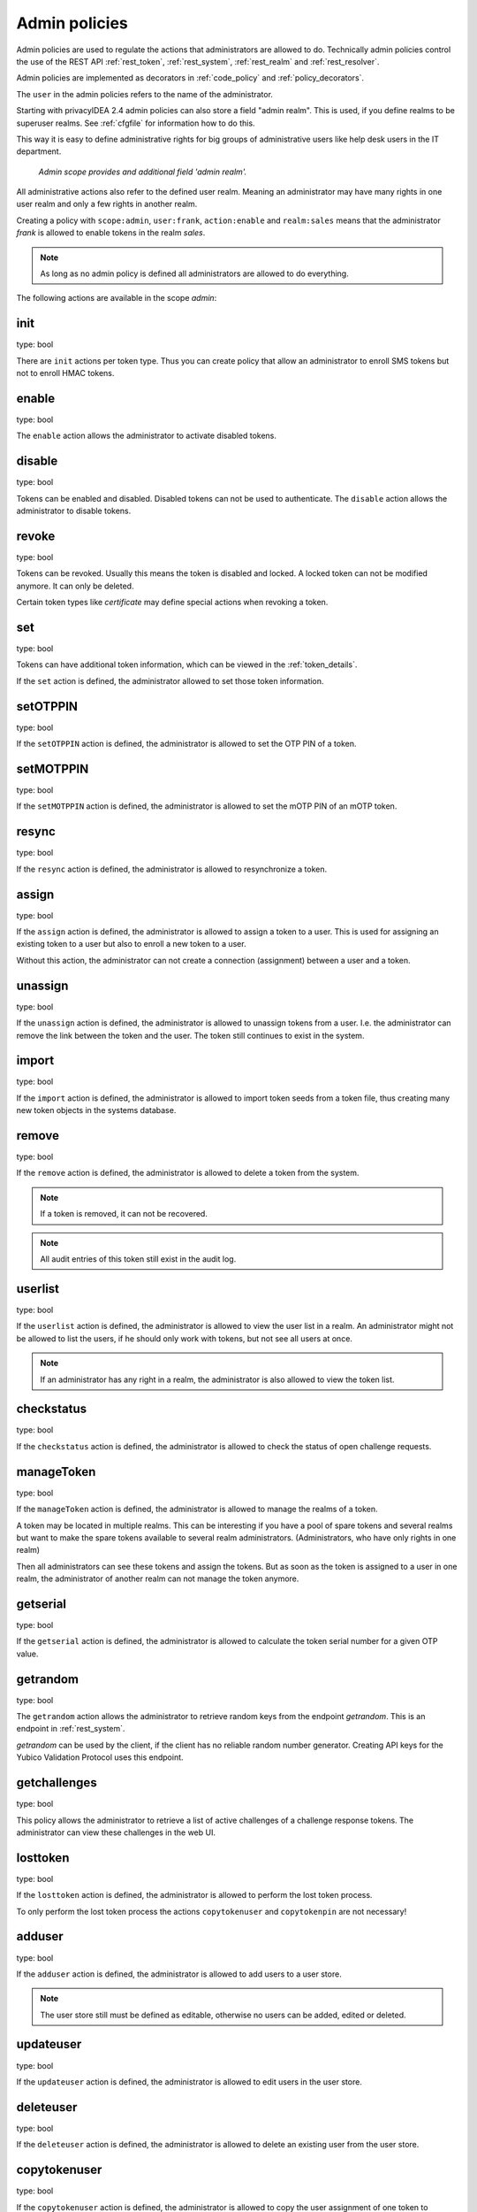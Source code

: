 .. _admin_policies:

Admin policies
--------------

.. index:: admin policies, superuser realm, admin realm, help desk

Admin policies are used to regulate the actions that administrators are
allowed to do.
Technically admin policies control the use of the REST
API :ref:`rest_token`, :ref:`rest_system`, :ref:`rest_realm` and
:ref:`rest_resolver`.

Admin policies are implemented as decorators in :ref:`code_policy` and
:ref:`policy_decorators`.

The ``user`` in the admin policies refers to the name of the administrator.

Starting with privacyIDEA 2.4 admin policies can also store a field "admin
realm". This is used, if you define realms to be superuser realms. See
:ref:`cfgfile` for information how to do this.

This way it is easy to define administrative rights for big groups of
administrative users like help desk users in the IT department.

.. figure:: admin_policies.png
   :width: 500

   *Admin scope provides and additional field 'admin realm'.*

All administrative actions also refer to the defined user realm. Meaning
an administrator may have many rights in one user realm and only a few
rights in another realm.

Creating a policy with ``scope:admin``, ``user:frank``, ``action:enable``
and ``realm:sales``
means that the administrator *frank* is allowed to enable tokens in the
realm *sales*. 

.. note:: As long as no admin policy is defined all administrators
   are allowed to do everything.

The following actions are available in the scope
*admin*:

init
~~~~

type: bool

There are ``init`` actions per token type. Thus you can 
create policy that allow an administrator to enroll 
SMS tokens but not to enroll HMAC tokens.

enable
~~~~~~

type: bool

The ``enable`` action allows the administrator to activate 
disabled tokens.

disable
~~~~~~~

type: bool

Tokens can be enabled and disabled. Disabled tokens can not be
used to authenticate. The ``disable`` action allows the 
administrator to disable tokens.

revoke
~~~~~~

type: bool

Tokens can be revoked. Usually this means the token is disabled and locked.
A locked token can not be modified anymore. It can only be deleted.

Certain token types like *certificate* may define special actions when
revoking a token.

set
~~~

type: bool

Tokens can have additional token information, which can be
viewed in the :ref:`token_details`.

If the ``set`` action is defined, the administrator allowed
to set those token information.

setOTPPIN
~~~~~~~~~

type: bool

If the ``setOTPPIN`` action is defined, the administrator
is allowed to set the OTP PIN of a token.

setMOTPPIN
~~~~~~~~~~

type: bool

If the ``setMOTPPIN`` action is defined,  the administrator
is allowed to set the mOTP PIN of an mOTP token.

resync
~~~~~~

type: bool

If the ``resync`` action is defined, the administrator is
allowed to resynchronize a token.

assign
~~~~~~

type: bool

If the ``assign`` action is defined, the administrator is
allowed to assign a token to a user. This is used for 
assigning an existing token to a user but also to 
enroll a new token to a user.

Without this action, the administrator can not create 
a connection (assignment) between a user and a token.

unassign
~~~~~~~~

type: bool

If the ``unassign`` action is defined, the administrator
is allowed to unassign tokens from a user. I.e. the 
administrator can remove the link between the token 
and the user. The token still continues to exist in the system.

import
~~~~~~

type: bool

If the ``import`` action is defined, the administrator is 
allowed to import token seeds from a token file, thus
creating many new token objects in the systems database.

remove
~~~~~~

type: bool

If the ``remove`` action is defined, the administrator is
allowed to delete a token from the system. 

.. note:: If a token is removed, it can not be recovered.

.. note:: All audit entries of this token still exist in the audit log.

userlist
~~~~~~~~

type: bool

If the ``userlist`` action is defined, the administrator is 
allowed to view the user list in a realm.
An administrator might not be allowed to list the users, if
he should only work with tokens, but not see all users at once.

.. note:: If an administrator has any right in a realm, the administrator
   is also allowed to view the token list.

checkstatus
~~~~~~~~~~~

type: bool

If the ``checkstatus`` action is defined, the administrator is 
allowed to check the status of open challenge requests.

manageToken
~~~~~~~~~~~

type: bool

If the ``manageToken`` action is defined, the administrator is allowed
to manage the realms of a token.

.. index:: realm administrator

A token may be located in multiple realms. This can be interesting if
you have a pool of spare tokens and several realms but want to 
make the spare tokens available to several realm administrators.
(Administrators, who have only rights in one realm)

Then all administrators can see these tokens and assign the tokens.
But as soon as the token is assigned to a user in one realm, the
administrator of another realm can not manage the token anymore.

getserial
~~~~~~~~~

type: bool

.. index:: getserial

If the ``getserial`` action is defined, the administrator is
allowed to calculate the token serial number for a given OTP
value.


getrandom
~~~~~~~~~

type: bool

.. index:: getrandom

The ``getrandom`` action allows the administrator to retrieve random
keys from the endpoint *getrandom*. This is an endpoint in :ref:`rest_system`.

*getrandom* can be used by the client, if the client has no reliable random
number generator. Creating API keys for the Yubico Validation Protocol uses
this endpoint.

getchallenges
~~~~~~~~~~~~~

type: bool

.. index:: getchallenges

This policy allows the administrator to retrieve a list of active challenges
of a challenge response tokens. The administrator can view these challenges
in the web UI.

.. _lost_token:

losttoken
~~~~~~~~~

type: bool

If the ``losttoken`` action is defined, the administrator is
allowed to perform the lost token process.

To only perform the lost token process the actions ``copytokenuser``
and ``copytokenpin`` are not necessary!


adduser
~~~~~~~

type: bool

.. index:: Add User, Users

If the ``adduser`` action is defined, the administrator is allowed to add
users to a user store.

.. note:: The user store still must be defined as editable, otherwise no
   users can be added, edited or deleted.

updateuser
~~~~~~~~~~

.. index:: Edit User

type: bool

If the ``updateuser`` action is defined, the administrator is allowed to edit
users in the user store.

deleteuser
~~~~~~~~~~

.. index:: Delete User

type: bool

If the ``deleteuser`` action is defined, the administrator is allowed to
delete an existing user from the user store.


copytokenuser
~~~~~~~~~~~~~

type: bool

If the ``copytokenuser`` action is defined, the administrator is
allowed to copy the user assignment of one token to another.

This functionality is also used during the lost token process.
But you only need to define this action, if the administrator
should be able to perform this task manually.

copytokenpin
~~~~~~~~~~~~

type: bool

If the ``copytokenpin`` action is defined, the administrator is
allowed to copy the OTP PIN from one token to another without
knowing the PIN.

This functionality is also used during the lost token process.
But you only need to define this action, if the administrator
should be able to perform this task manually.

smtpserver_write
~~~~~~~~~~~~~~~~

type: bool

To be able to define new :ref:`smtpserver` or delete existing ones, the
administrator needs this rights ``smtpserver_write``.
